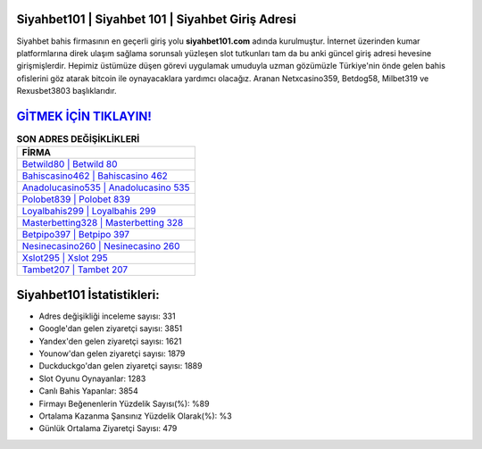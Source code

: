 ﻿Siyahbet101 | Siyahbet 101 | Siyahbet Giriş Adresi
===================================

.. image:: images/siyahbet-giris.jpg
   :width: 600
   
Siyahbet bahis firmasının en geçerli giriş yolu **siyahbet101.com** adında kurulmuştur. İnternet üzerinden kumar platformlarına direk ulaşım sağlama sorunsalı yüzleşen slot tutkunları tam da bu anki güncel giriş adresi hevesine girişmişlerdir. Hepimiz üstümüze düşen görevi uygulamak umuduyla uzman gözümüzle Türkiye'nin önde gelen  bahis ofislerini göz atarak bitcoin ile oynayacaklara yardımcı olacağız. Aranan Netxcasino359, Betdog58, Milbet319 ve Rexusbet3803 başlıklarıdır.

`GİTMEK İÇİN TIKLAYIN! <https://uclck.me/gonow>`_
==============

.. list-table:: **SON ADRES DEĞİŞİKLİKLERİ**
   :widths: 100
   :header-rows: 1

   * - FİRMA
   * - `Betwild80 | Betwild 80 <betwild80-betwild-80-betwild-giris-adresi.html>`_
   * - `Bahiscasino462 | Bahiscasino 462 <bahiscasino462-bahiscasino-462-bahiscasino-giris-adresi.html>`_
   * - `Anadolucasino535 | Anadolucasino 535 <anadolucasino535-anadolucasino-535-anadolucasino-giris-adresi.html>`_	 
   * - `Polobet839 | Polobet 839 <polobet839-polobet-839-polobet-giris-adresi.html>`_	 
   * - `Loyalbahis299 | Loyalbahis 299 <loyalbahis299-loyalbahis-299-loyalbahis-giris-adresi.html>`_ 
   * - `Masterbetting328 | Masterbetting 328 <masterbetting328-masterbetting-328-masterbetting-giris-adresi.html>`_
   * - `Betpipo397 | Betpipo 397 <betpipo397-betpipo-397-betpipo-giris-adresi.html>`_	 
   * - `Nesinecasino260 | Nesinecasino 260 <nesinecasino260-nesinecasino-260-nesinecasino-giris-adresi.html>`_
   * - `Xslot295 | Xslot 295 <xslot295-xslot-295-xslot-giris-adresi.html>`_
   * - `Tambet207 | Tambet 207 <tambet207-tambet-207-tambet-giris-adresi.html>`_
	 
Siyahbet101 İstatistikleri:
===================================	 
* Adres değişikliği inceleme sayısı: 331
* Google'dan gelen ziyaretçi sayısı: 3851
* Yandex'den gelen ziyaretçi sayısı: 1621
* Younow'dan gelen ziyaretçi sayısı: 1879
* Duckduckgo'dan gelen ziyaretçi sayısı: 1889
* Slot Oyunu Oynayanlar: 1283
* Canlı Bahis Yapanlar: 3854
* Firmayı Beğenenlerin Yüzdelik Sayısı(%): %89
* Ortalama Kazanma Şansınız Yüzdelik Olarak(%): %3
* Günlük Ortalama Ziyaretçi Sayısı: 479
